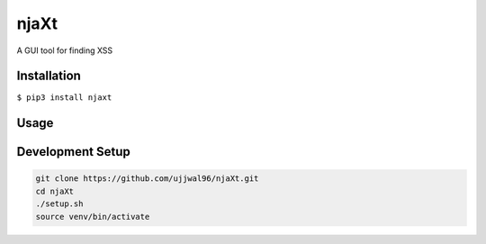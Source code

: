njaXt
^^^^^
A GUI tool for finding XSS

Installation
------------
``$ pip3 install njaxt``

Usage
-----

Development Setup
-----------------
.. code-block::

  git clone https://github.com/ujjwal96/njaXt.git
  cd njaXt
  ./setup.sh
  source venv/bin/activate

